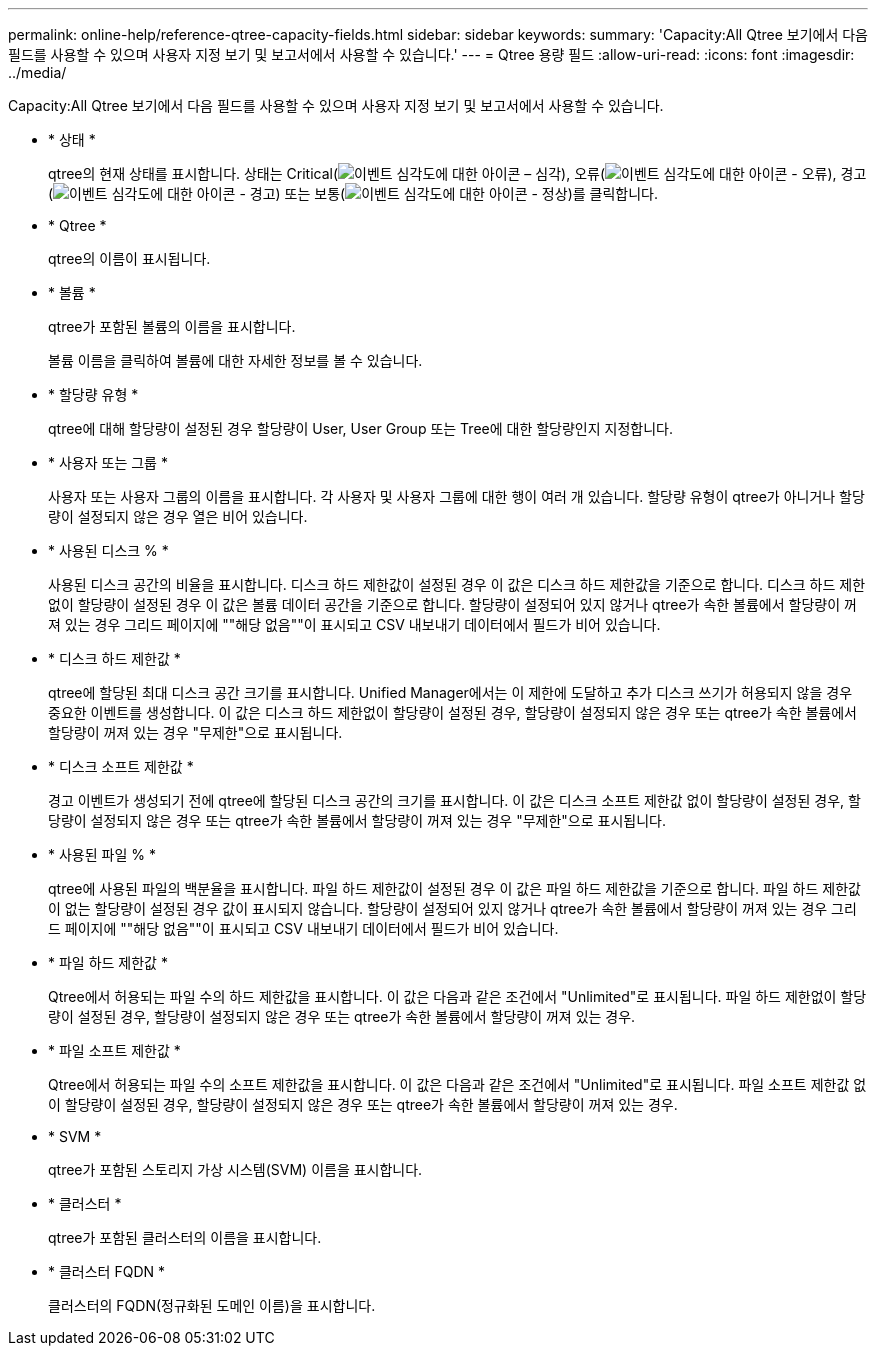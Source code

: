 ---
permalink: online-help/reference-qtree-capacity-fields.html 
sidebar: sidebar 
keywords:  
summary: 'Capacity:All Qtree 보기에서 다음 필드를 사용할 수 있으며 사용자 지정 보기 및 보고서에서 사용할 수 있습니다.' 
---
= Qtree 용량 필드
:allow-uri-read: 
:icons: font
:imagesdir: ../media/


[role="lead"]
Capacity:All Qtree 보기에서 다음 필드를 사용할 수 있으며 사용자 지정 보기 및 보고서에서 사용할 수 있습니다.

* * 상태 *
+
qtree의 현재 상태를 표시합니다. 상태는 Critical(image:../media/sev-critical-um60.png["이벤트 심각도에 대한 아이콘 – 심각"]), 오류(image:../media/sev-error-um60.png["이벤트 심각도에 대한 아이콘 - 오류"]), 경고(image:../media/sev-warning-um60.png["이벤트 심각도에 대한 아이콘 - 경고"]) 또는 보통(image:../media/sev-normal-um60.png["이벤트 심각도에 대한 아이콘 - 정상"])를 클릭합니다.

* * Qtree *
+
qtree의 이름이 표시됩니다.

* * 볼륨 *
+
qtree가 포함된 볼륨의 이름을 표시합니다.

+
볼륨 이름을 클릭하여 볼륨에 대한 자세한 정보를 볼 수 있습니다.

* * 할당량 유형 *
+
qtree에 대해 할당량이 설정된 경우 할당량이 User, User Group 또는 Tree에 대한 할당량인지 지정합니다.

* * 사용자 또는 그룹 *
+
사용자 또는 사용자 그룹의 이름을 표시합니다. 각 사용자 및 사용자 그룹에 대한 행이 여러 개 있습니다. 할당량 유형이 qtree가 아니거나 할당량이 설정되지 않은 경우 열은 비어 있습니다.

* * 사용된 디스크 % *
+
사용된 디스크 공간의 비율을 표시합니다. 디스크 하드 제한값이 설정된 경우 이 값은 디스크 하드 제한값을 기준으로 합니다. 디스크 하드 제한없이 할당량이 설정된 경우 이 값은 볼륨 데이터 공간을 기준으로 합니다. 할당량이 설정되어 있지 않거나 qtree가 속한 볼륨에서 할당량이 꺼져 있는 경우 그리드 페이지에 ""해당 없음""이 표시되고 CSV 내보내기 데이터에서 필드가 비어 있습니다.

* * 디스크 하드 제한값 *
+
qtree에 할당된 최대 디스크 공간 크기를 표시합니다. Unified Manager에서는 이 제한에 도달하고 추가 디스크 쓰기가 허용되지 않을 경우 중요한 이벤트를 생성합니다. 이 값은 디스크 하드 제한없이 할당량이 설정된 경우, 할당량이 설정되지 않은 경우 또는 qtree가 속한 볼륨에서 할당량이 꺼져 있는 경우 "무제한"으로 표시됩니다.

* * 디스크 소프트 제한값 *
+
경고 이벤트가 생성되기 전에 qtree에 할당된 디스크 공간의 크기를 표시합니다. 이 값은 디스크 소프트 제한값 없이 할당량이 설정된 경우, 할당량이 설정되지 않은 경우 또는 qtree가 속한 볼륨에서 할당량이 꺼져 있는 경우 "무제한"으로 표시됩니다.

* * 사용된 파일 % *
+
qtree에 사용된 파일의 백분율을 표시합니다. 파일 하드 제한값이 설정된 경우 이 값은 파일 하드 제한값을 기준으로 합니다. 파일 하드 제한값이 없는 할당량이 설정된 경우 값이 표시되지 않습니다. 할당량이 설정되어 있지 않거나 qtree가 속한 볼륨에서 할당량이 꺼져 있는 경우 그리드 페이지에 ""해당 없음""이 표시되고 CSV 내보내기 데이터에서 필드가 비어 있습니다.

* * 파일 하드 제한값 *
+
Qtree에서 허용되는 파일 수의 하드 제한값을 표시합니다. 이 값은 다음과 같은 조건에서 "Unlimited"로 표시됩니다. 파일 하드 제한없이 할당량이 설정된 경우, 할당량이 설정되지 않은 경우 또는 qtree가 속한 볼륨에서 할당량이 꺼져 있는 경우.

* * 파일 소프트 제한값 *
+
Qtree에서 허용되는 파일 수의 소프트 제한값을 표시합니다. 이 값은 다음과 같은 조건에서 "Unlimited"로 표시됩니다. 파일 소프트 제한값 없이 할당량이 설정된 경우, 할당량이 설정되지 않은 경우 또는 qtree가 속한 볼륨에서 할당량이 꺼져 있는 경우.

* * SVM *
+
qtree가 포함된 스토리지 가상 시스템(SVM) 이름을 표시합니다.

* * 클러스터 *
+
qtree가 포함된 클러스터의 이름을 표시합니다.

* * 클러스터 FQDN *
+
클러스터의 FQDN(정규화된 도메인 이름)을 표시합니다.


